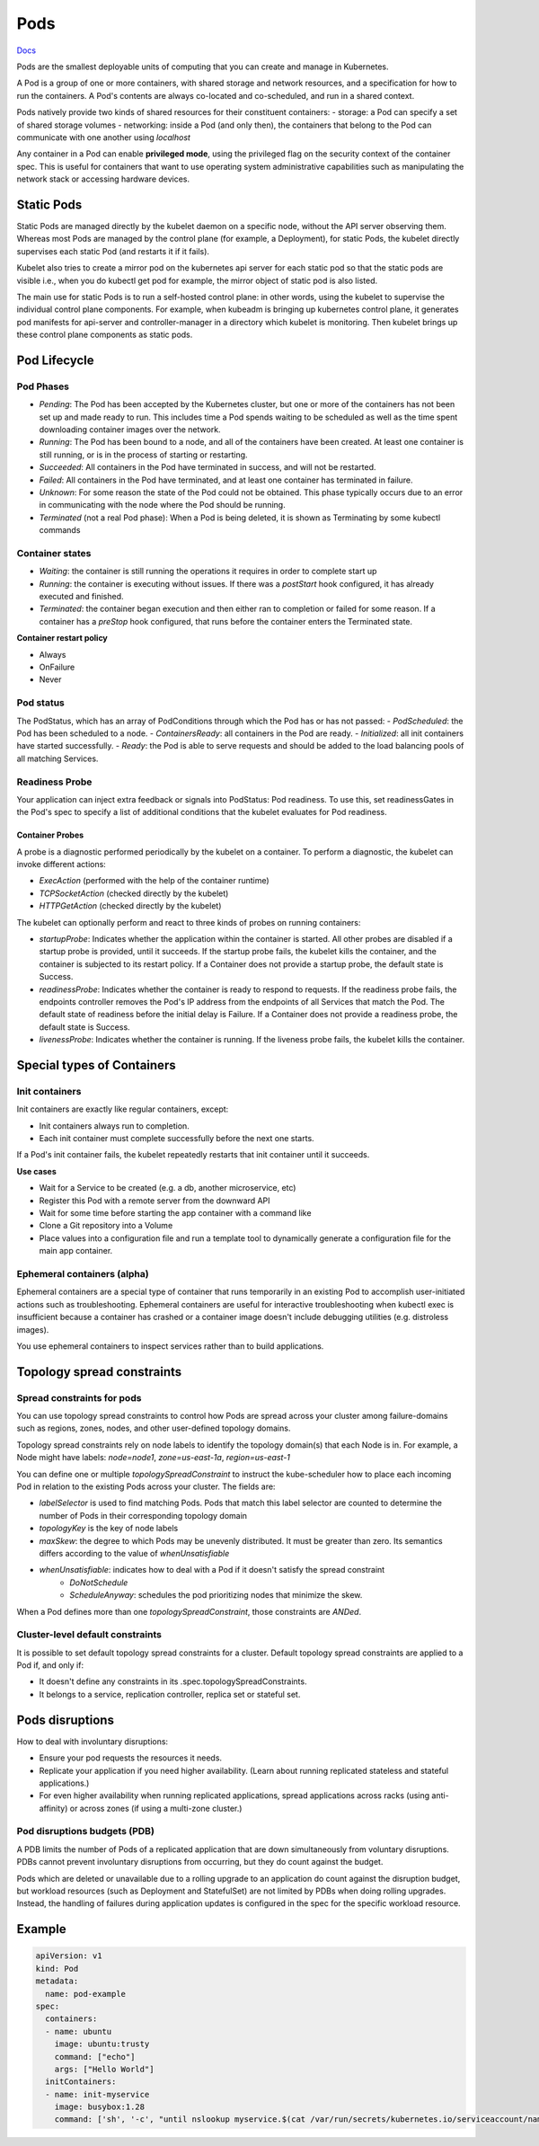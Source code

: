 ##############
 Pods
##############


`Docs <https://kubernetes.io/docs/concepts/workloads/pods/>`_

Pods are the smallest deployable units of computing that you can create and manage in Kubernetes.

A Pod is a group of one or more containers, with shared storage and network resources, and a specification for how to run the containers. A Pod's contents are always co-located and co-scheduled, and run in a shared context. 

Pods natively provide two kinds of shared resources for their constituent containers:
- storage: a Pod can specify a set of shared storage volumes
- networking: inside a Pod (and only then), the containers that belong to the Pod can communicate with one another using `localhost`

Any container in a Pod can enable **privileged mode**, using the privileged flag on the security context of the container spec. This is useful for containers that want to use operating system administrative capabilities such as manipulating the network stack or accessing hardware devices.

Static Pods
**************

Static Pods are managed directly by the kubelet daemon on a specific node, without the API server observing them. Whereas most Pods are managed by the control plane (for example, a Deployment), for static Pods, the kubelet directly supervises each static Pod (and restarts it if it fails).

Kubelet also tries to create a mirror pod on the kubernetes api server for each static pod so that the static pods are visible i.e., when you do kubectl get pod for example, the mirror object of static pod is also listed.

The main use for static Pods is to run a self-hosted control plane: in other words, using the kubelet to supervise the individual control plane components. For example, when kubeadm is bringing up kubernetes control plane, it generates pod manifests for api-server and controller-manager in a directory which kubelet is monitoring. Then kubelet brings up these control plane components as static pods.

Pod Lifecycle
**************

Pod Phases
==============

- `Pending`: The Pod has been accepted by the Kubernetes cluster, but one or more of the containers has not been set up and made ready to run. This includes time a Pod spends waiting to be scheduled as well as the time spent downloading container images over the network.
- `Running`: The Pod has been bound to a node, and all of the containers have been created. At least one container is still running, or is in the process of starting or restarting.
- `Succeeded`: All containers in the Pod have terminated in success, and will not be restarted.
- `Failed`: All containers in the Pod have terminated, and at least one container has terminated in failure.
- `Unknown`: For some reason the state of the Pod could not be obtained. This phase typically occurs due to an error in communicating with the node where the Pod should be running.
- `Terminated` (not a real Pod phase): When a Pod is being deleted, it is shown as Terminating by some kubectl commands

Container states
==================


- `Waiting`: the container is still running the operations it requires in order to complete start up
- `Running`: the container is executing without issues. If there was a `postStart` hook configured, it has already executed and finished.
- `Terminated`: the container began execution and then either ran to completion or failed for some reason. If a container has a `preStop` hook configured, that runs before the container enters the Terminated state.

**Container restart policy**

- Always
- OnFailure
- Never

Pod status
==================

The PodStatus, which has an array of PodConditions through which the Pod has or has not passed:
- `PodScheduled`: the Pod has been scheduled to a node.
- `ContainersReady`: all containers in the Pod are ready.
- `Initialized`: all init containers have started successfully.
- `Ready`: the Pod is able to serve requests and should be added to the load balancing pools of all matching Services.

Readiness Probe
==================

Your application can inject extra feedback or signals into PodStatus: Pod readiness. To use this, set readinessGates in the Pod's spec to specify a list of additional conditions that the kubelet evaluates for Pod readiness.


Container Probes
------------------

A probe is a diagnostic performed periodically by the kubelet on a container. To perform a diagnostic, the kubelet can invoke different actions:

- `ExecAction` (performed with the help of the container runtime)
- `TCPSocketAction` (checked directly by the kubelet)
- `HTTPGetAction` (checked directly by the kubelet)

The kubelet can optionally perform and react to three kinds of probes on running containers:

- `startupProbe`: Indicates whether the application within the container is started. All other probes are disabled if a startup probe is provided, until it succeeds. If the startup probe fails, the kubelet kills the container, and the container is subjected to its restart policy. If a Container does not provide a startup probe, the default state is Success.
- `readinessProbe`: Indicates whether the container is ready to respond to requests. If the readiness probe fails, the endpoints controller removes the Pod's IP address from the endpoints of all Services that match the Pod. The default state of readiness before the initial delay is Failure. If a Container does not provide a readiness probe, the default state is Success.
- `livenessProbe`: Indicates whether the container is running. If the liveness probe fails, the kubelet kills the container.

Special types of Containers
******************************

Init containers
=================

Init containers are exactly like regular containers, except:

- Init containers always run to completion.
- Each init container must complete successfully before the next one starts.

If a Pod's init container fails, the kubelet repeatedly restarts that init container until it succeeds.

**Use cases**

- Wait for a Service to be created (e.g. a db, another microservice, etc)
- Register this Pod with a remote server from the downward API
- Wait for some time before starting the app container with a command like
- Clone a Git repository into a Volume
- Place values into a configuration file and run a template tool to dynamically generate a configuration file for the main app container. 

Ephemeral containers (alpha)
==============================


Ephemeral containers are a special type of container that runs temporarily in an existing Pod to accomplish user-initiated actions such as troubleshooting. Ephemeral containers are useful for interactive troubleshooting when kubectl exec is insufficient because a container has crashed or a container image doesn't include debugging utilities (e.g. distroless images).

You use ephemeral containers to inspect services rather than to build applications.

Topology spread constraints
******************************

Spread constraints for pods
==============================

You can use topology spread constraints to control how Pods are spread across your cluster among failure-domains such as regions, zones, nodes, and other user-defined topology domains.

Topology spread constraints rely on node labels to identify the topology domain(s) that each Node is in. For example, a Node might have labels: `node=node1`, `zone=us-east-1a`, `region=us-east-1`

You can define one or multiple `topologySpreadConstraint` to instruct the kube-scheduler how to place each incoming Pod in relation to the existing Pods across your cluster. The fields are:

- `labelSelector` is used to find matching Pods. Pods that match this label selector are counted to determine the number of Pods in their corresponding topology domain
- `topologyKey` is the key of node labels
- `maxSkew`: the degree to which Pods may be unevenly distributed. It must be greater than zero. Its semantics differs according to the value of `whenUnsatisfiable`
- `whenUnsatisfiable`: indicates how to deal with a Pod if it doesn't satisfy the spread constraint
    - `DoNotSchedule`
    - `ScheduleAnyway`: schedules the pod prioritizing nodes that minimize the skew.

When a Pod defines more than one `topologySpreadConstraint`, those constraints are `ANDed`.

Cluster-level default constraints
====================================

It is possible to set default topology spread constraints for a cluster. Default topology spread constraints are applied to a Pod if, and only if:

- It doesn't define any constraints in its .spec.topologySpreadConstraints.
- It belongs to a service, replication controller, replica set or stateful set.


Pods disruptions
***********************

How to deal with involuntary disruptions:

- Ensure your pod requests the resources it needs.
- Replicate your application if you need higher availability. (Learn about running replicated stateless and stateful applications.)
- For even higher availability when running replicated applications, spread applications across racks (using anti-affinity) or across zones (if using a multi-zone cluster.)

Pod disruptions budgets (PDB)
================================

A PDB limits the number of Pods of a replicated application that are down simultaneously from voluntary disruptions. PDBs cannot prevent involuntary disruptions from occurring, but they do count against the budget.

Pods which are deleted or unavailable due to a rolling upgrade to an application do count against the disruption budget, but workload resources (such as Deployment and StatefulSet) are not limited by PDBs when doing rolling upgrades. Instead, the handling of failures during application updates is configured in the spec for the specific workload resource. 

Example
****************

.. code-block:: yaml

  apiVersion: v1
  kind: Pod
  metadata:
    name: pod-example
  spec:
    containers:
    - name: ubuntu
      image: ubuntu:trusty
      command: ["echo"]
      args: ["Hello World"]
    initContainers:
    - name: init-myservice
      image: busybox:1.28
      command: ['sh', '-c', "until nslookup myservice.$(cat /var/run/secrets/kubernetes.io/serviceaccount/namespace).svc.cluster.local; do echo waiting for myservice; sleep 2; done"]


